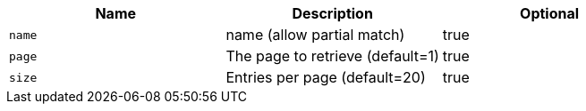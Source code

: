 
|===
|Name|Description|Optional

|`+name+`
|name (allow partial match)
|true

|`+page+`
|The page to retrieve (default=1)
|true

|`+size+`
|Entries per page (default=20)
|true

|===
